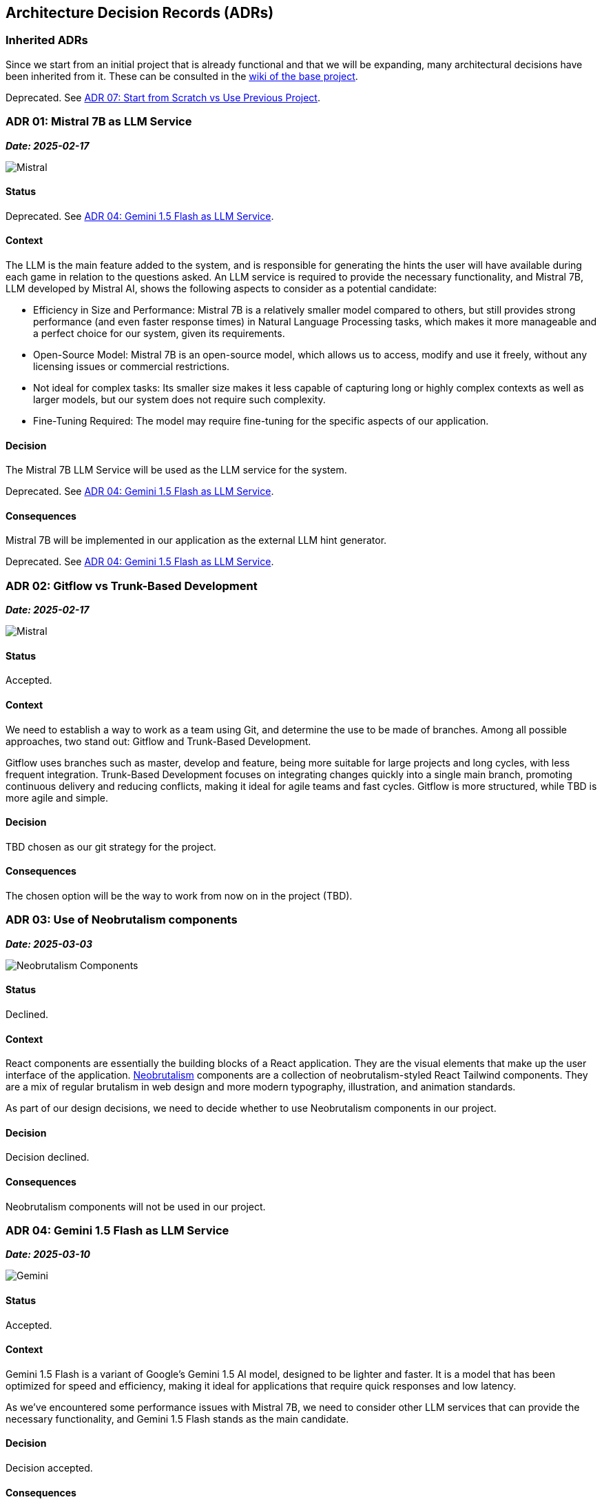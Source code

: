 ifndef::imagesdir[:imagesdir: ../images]

[[section-design-decisions]]
== Architecture Decision Records (ADRs)

=== Inherited ADRs
Since we start from an initial project that is already functional and that we will be expanding, many architectural decisions have been inherited from it. These can be consulted in the https://github.com/Arquisoft/wiq_es05b/wiki/ADRS[wiki of the base project].

[.red]#Deprecated. See <<ADR-07>>.#

[[ADR-01]]
=== ADR 01: Mistral 7B as LLM Service
*_Date: 2025-02-17_*

image::MistralAI.png["Mistral", align="center"]

==== Status
[.red]#Deprecated. See <<ADR-04>>.#

==== Context
The LLM is the main feature added to the system, and is responsible for generating the hints the user will have available during each game in relation to the questions asked. An LLM service is required to provide the necessary functionality, and Mistral 7B, LLM developed by Mistral AI, shows the following aspects to consider as a potential candidate:

* Efficiency in Size and Performance: Mistral 7B is a relatively smaller model compared to others, but still provides strong performance (and even faster response times) in Natural Language Processing tasks, which makes it more manageable and a perfect choice for our system, given its requirements.
* Open-Source Model: Mistral 7B is an open-source model, which allows us to access, modify and use it freely, without any licensing issues or commercial restrictions.
* Not ideal for complex tasks: Its smaller size makes it less capable of capturing long or highly complex contexts as well as larger models, but our system does not require such complexity.
* Fine-Tuning Required: The model may require fine-tuning for the specific aspects of our application.

==== Decision
The Mistral 7B LLM Service will be used as the LLM service for the system.

[.red]#Deprecated. See <<ADR-04>>.#

==== Consequences
Mistral 7B will be implemented in our application as the external LLM hint generator.

[.red]#Deprecated. See <<ADR-04>>.#

[[ADR-02]]
=== ADR 02: Gitflow vs Trunk-Based Development
*_Date: 2025-02-17_*

image::GITFLOWvsTBD.jpg["Mistral", align="center"]

==== Status
Accepted.

==== Context
We need to establish a way to work as a team using Git, and determine the use to be made of branches. Among all possible approaches, two stand out: Gitflow and Trunk-Based Development.

Gitflow uses branches such as master, develop and feature, being more suitable for large projects and long cycles, with less frequent integration. Trunk-Based Development focuses on integrating changes quickly into a single main branch, promoting continuous delivery and reducing conflicts, making it ideal for agile teams and fast cycles. Gitflow is more structured, while TBD is more agile and simple. 

==== Decision
TBD chosen as our git strategy for the project.

==== Consequences
The chosen option will be the way to work from now on in the project (TBD).

[[ADR-03]]
=== ADR 03: Use of Neobrutalism components
*_Date: 2025-03-03_*

image::neobrutalism.png["Neobrutalism Components", align="center"]

==== Status
Declined.

==== Context
React components are essentially the building blocks of a React application. They are the visual elements that make up the user interface of the application. https://www.neobrutalism.dev/[Neobrutalism] components are a collection of neobrutalism-styled React Tailwind components. They are a mix of regular brutalism in web design and more modern typography, illustration, and animation standards.

As part of our design decisions, we need to decide whether to use Neobrutalism components in our project.

==== Decision
Decision declined.

==== Consequences
Neobrutalism components will not be used in our project.

[[ADR-04]]
=== ADR 04: Gemini 1.5 Flash as LLM Service
*_Date: 2025-03-10_*

image::gemini.png["Gemini", align="center"]

==== Status
Accepted.

==== Context
Gemini 1.5 Flash is a variant of Google's Gemini 1.5 AI model, designed to be lighter and faster. It is a model that has been optimized for speed and efficiency, making it ideal for applications that require quick responses and low latency.

As we've encountered some performance issues with Mistral 7B, we need to consider other LLM services that can provide the necessary functionality, and Gemini 1.5 Flash stands as the main candidate.

==== Decision
Decision accepted.

==== Consequences
Gemini 1.5 Flash substitutes Mistral 7B as the chosen LLM service for our system.

[[ADR-05]]
=== ADR 05: DiceBear Avatar Library
*_Date: 2025-04-20_*

image::DiceBear.png["DiceBear", align="center"]

==== Status
Accepted.

==== Context
DiceBear is a JavaScript library that allows you to create unique avatars for your applications in no time. It provides a wide range of customizable avatars, which can be generated on the fly. This library is particularly useful for applications that require user avatars, as it allows for easy integration and customization.

As we wanted our users to be able to create their own avatars, and not use a default one, we needed to find a library that would allow us to do so. DiceBear is a good candidate for this purpose, and will enhance the user experience giving the application a more personalized touch.

==== Decision
Decision accepted.

==== Consequences
DiceBear will be used in our project to allow users to create their own avatars.

[[ADR-06]]
=== ADR 06: App Deployed in ARM Oracle VM
*_Date: 2025-04-06_*

image::oracle.jpg["Oracle", align="center"]

==== Status
Accepted.

==== Context
The application deployment requires a robust, scalable, and cost-effective platform to meet quality standards. Oracle offers the possibility of deploying the application for free in a basic ARM Virtual Machine (VM), which is a good option for our needs.

==== Decision
Decision accepted.

==== Consequences
A Oracle ARM VM will be used for the deployment of the application.

[[ADR-07]]
=== ADR 07: Start from Scratch vs Use Previous Project
*_Date: 2025-03-10_*

==== Status
Accepted.

==== Context
Although initially we considered the possibility of using a previous project as a base for our development, we finally decided to start from scratch. We believe that starting from scratch will allow us to have a cleaner and more maintainable codebase, and to implement functionalities faster, as we'll be more familiar with our own code. It will also allow us to define our own architecture and design decisions, without being constrained by the decisions made in the previous project.

However, we will still be able to use the previous project as a reference for some functionalities and design decisions, and we will also be able to use some of the code from the previous project if we find it useful.

In that sense, some ADRs (not all of them) from the previous project will be inherited:

- JavaScript
- Microservice Architecture
- Docker
- React
- MongoDB
- ExpressJS

These can be deeply consulted in the https://github.com/Arquisoft/wiq_es05b/wiki/ADRS[previous project's wiki].

==== Decision
Decision accepted.

==== Consequences
Development will start from scratch, but some ADRs from the previous project will be inherited. The previous project will be used as a reference for some functionalities and design decisions, and some of the code from the previous project might be used if found useful.

[[ADR-08]]
=== ADR 08: Use of Material UI component library
*_Date: 2025-03-10_*

image::mui.png["Material UI", align="center"]

==== Status
Accepted.

==== Context
Material UI (MUI) is a popular React component library that implements Google's Material Design guidelines. It provides a set of pre-built, customizable UI components—like buttons, forms, and layouts—that help developers build consistent, responsive, and visually appealing user interfaces quickly and efficiently.

As we wanted to use a component library that would allow us to create a clean and appealing user interface, we considered several options. MUI stood out as a strong candidate due to its popularity, ease of use, and extensive documentation.

==== Decision
Decision accepted.

==== Consequences
Material UI will be used in our project as the main component library for the user interface.
